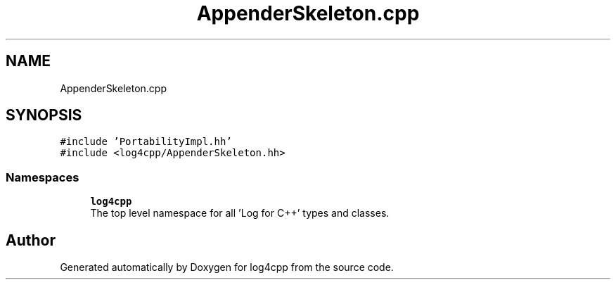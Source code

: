 .TH "AppenderSkeleton.cpp" 3 "Wed Jul 12 2023" "Version 1.1" "log4cpp" \" -*- nroff -*-
.ad l
.nh
.SH NAME
AppenderSkeleton.cpp
.SH SYNOPSIS
.br
.PP
\fC#include 'PortabilityImpl\&.hh'\fP
.br
\fC#include <log4cpp/AppenderSkeleton\&.hh>\fP
.br

.SS "Namespaces"

.in +1c
.ti -1c
.RI " \fBlog4cpp\fP"
.br
.RI "The top level namespace for all 'Log for C++' types and classes\&. "
.in -1c
.SH "Author"
.PP 
Generated automatically by Doxygen for log4cpp from the source code\&.
